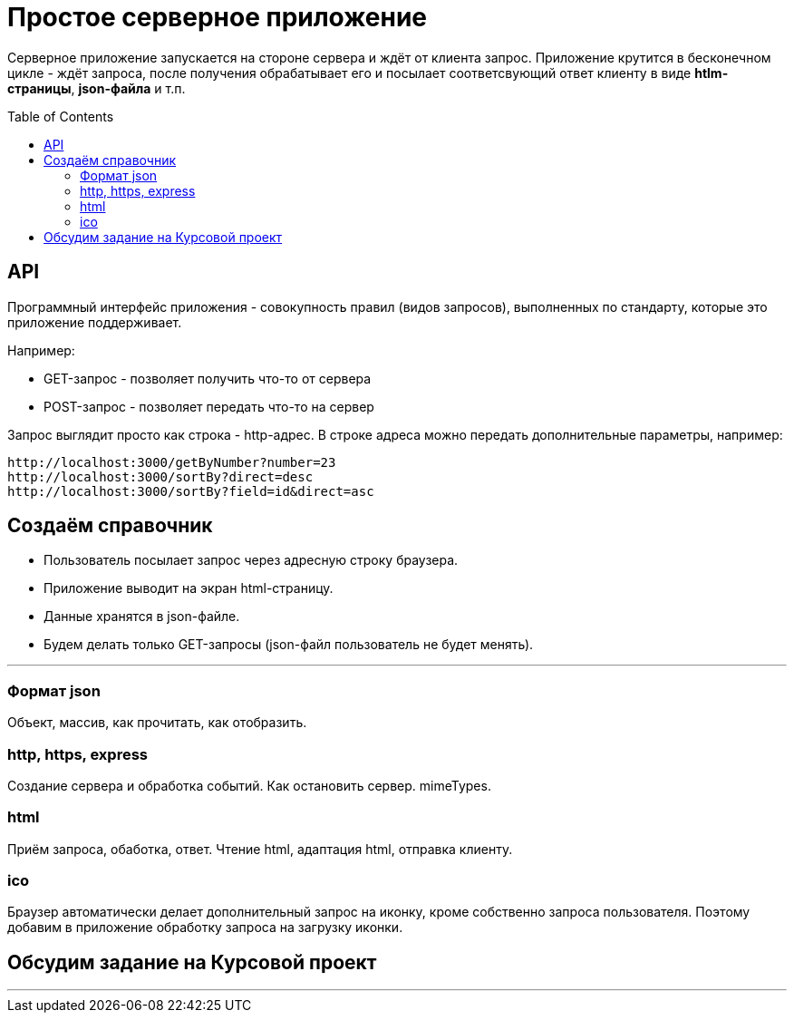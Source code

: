 :toc:
:toclevels: 2
:toc: preamble

= Простое серверное приложение

Серверное приложение запускается на стороне сервера и ждёт от клиента запрос. Приложение крутится в бесконечном цикле - ждёт запроса, после получения обрабатывает его и посылает соответсвующий ответ клиенту в виде **htlm-страницы**, **json-файла** и т.п.


== API

Программный интерфейс приложения - совокупность правил (видов запросов), выполненных по стандарту, которые это приложение поддерживает.

Например:

- GET-запрос - позволяет получить что-то от сервера
- POST-запрос - позволяет передать что-то на сервер

Запрос выглядит просто как строка - http-адрес.
В строке адреса можно передать дополнительные параметры, например:  

```js
http://localhost:3000/getByNumber?number=23  
http://localhost:3000/sortBy?direct=desc  
http://localhost:3000/sortBy?field=id&direct=asc  

```

== Создаём справочник

- Пользователь посылает запрос через адресную строку браузера.  
- Приложение выводит на экран html-страницу.  
- Данные хранятся в json-файле.  
- Будем делать только GET-запросы (json-файл пользователь не будет менять).  

---  

=== Формат json

Объект, массив, как прочитать, как отобразить.  

=== http, https, express

Создание сервера и обработка событий.  
Как остановить сервер.  
mimeTypes.  

=== html

Приём запроса, обаботка, ответ.  
Чтение html, адаптация html, отправка клиенту.  

=== ico

Браузер автоматически делает дополнительный запрос на иконку, кроме собственно запроса пользователя.  
Поэтому добавим в приложение обработку запроса на загрузку иконки.  

== Обсудим задание на Курсовой проект

---  
